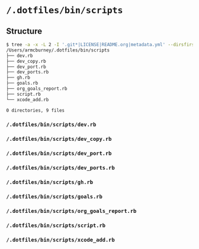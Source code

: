 * =/.dotfiles/bin/scripts=
** Structure
#+BEGIN_SRC bash
$ tree -a -x -L 2 -I '.git*|LICENSE|README.org|metadata.yml' --dirsfirst /Users/armcburney/.dotfiles/bin/scripts
/Users/armcburney/.dotfiles/bin/scripts
├── dev.rb
├── dev_copy.rb
├── dev_port.rb
├── dev_ports.rb
├── gh.rb
├── goals.rb
├── org_goals_report.rb
├── script.rb
└── xcode_add.rb

0 directories, 9 files

#+END_SRC
*** =/.dotfiles/bin/scripts/dev.rb=
*** =/.dotfiles/bin/scripts/dev_copy.rb=
*** =/.dotfiles/bin/scripts/dev_port.rb=
*** =/.dotfiles/bin/scripts/dev_ports.rb=
*** =/.dotfiles/bin/scripts/gh.rb=
*** =/.dotfiles/bin/scripts/goals.rb=
*** =/.dotfiles/bin/scripts/org_goals_report.rb=
*** =/.dotfiles/bin/scripts/script.rb=
*** =/.dotfiles/bin/scripts/xcode_add.rb=